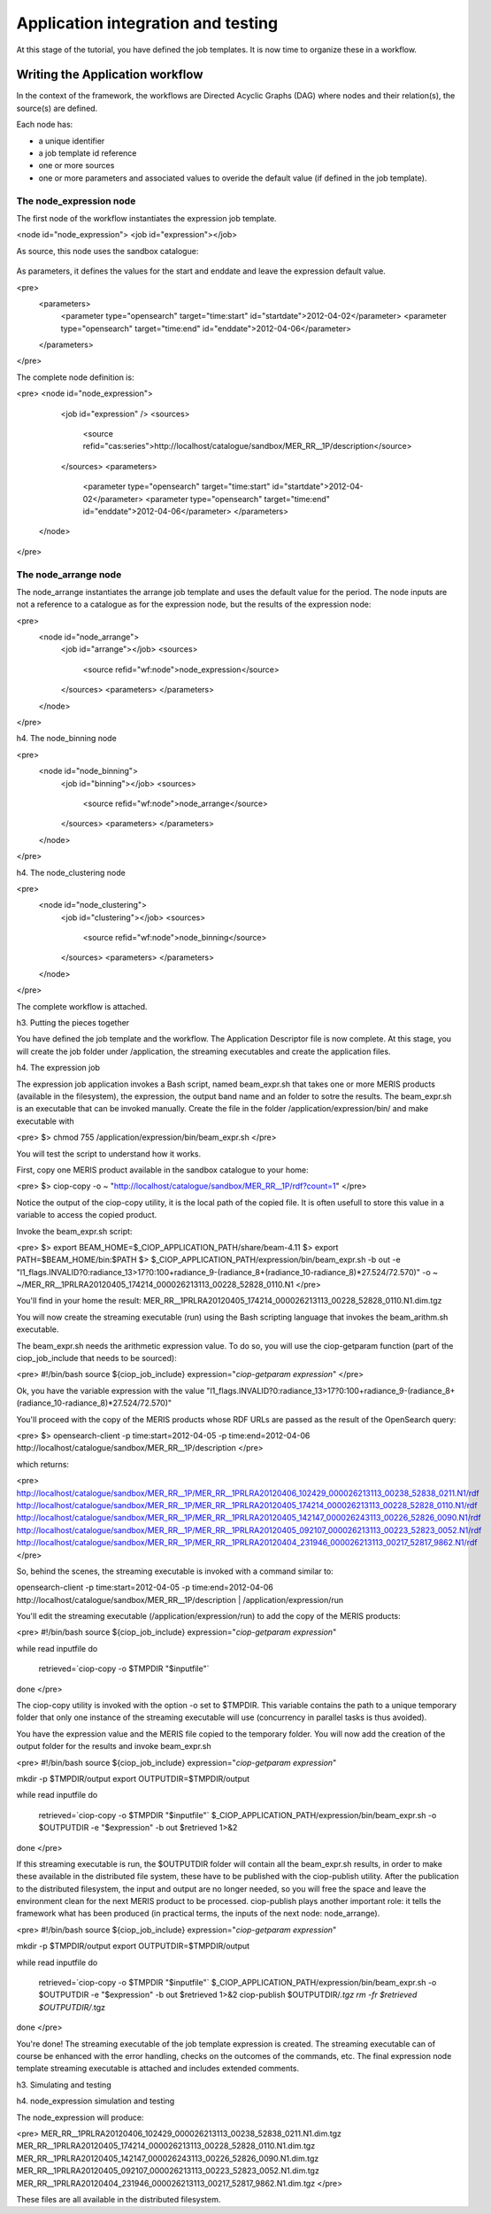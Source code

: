 Application integration and testing
===================================

At this stage of the tutorial, you have defined the job templates. It is now time to organize these in a workflow.

Writing the Application workflow
********************************

In the context of the framework, the workflows are Directed Acyclic Graphs (DAG) where nodes and their relation(s), the source(s) are defined.

Each node has:

* a unique identifier
* a job template id reference
* one or more sources
* one or more parameters and associated values to overide the default value (if defined in the job template).

The node_expression node
------------------------

The first node of the workflow instantiates the expression job template.

.. code-block:: xml
<node id="node_expression">
<job id="expression"></job>


As source, this node uses the sandbox catalogue:

    .. code-block:: xml
        :linenos:
        <sources>
        <source refid="cas:series">http://localhost/catalogue/sandbox/MER_RR__1P/description</source>
        </sources>

As parameters, it defines the values for the start and enddate and leave the expression default value.

<pre>
  <parameters>
    <parameter type="opensearch" target="time:start" id="startdate">2012-04-02</parameter>
    <parameter type="opensearch" target="time:end" id="enddate">2012-04-06</parameter>
  </parameters>
</pre>

The complete node definition is:

<pre>
<node id="node_expression">
      <job id="expression" />
      <sources>
        <source refid="cas:series">http://localhost/catalogue/sandbox/MER_RR__1P/description</source>
      </sources>
      <parameters>
        <parameter type="opensearch" target="time:start" id="startdate">2012-04-02</parameter>
        <parameter type="opensearch" target="time:end" id="enddate">2012-04-06</parameter>
        </parameters>
    </node>
</pre>

The node_arrange node
---------------------

The node_arrange instantiates the arrange job template and uses the default value for the period. The node inputs are not a reference to a catalogue as for the expression node, but the results of the expression node:

<pre>
  <node id="node_arrange">
    <job id="arrange"></job>
    <sources>
      <source refid="wf:node">node_expression</source>
    </sources>
    <parameters>
    </parameters>
  </node>
</pre>

h4. The node_binning node

<pre>
  <node id="node_binning">
    <job id="binning"></job>
    <sources>
      <source refid="wf:node">node_arrange</source>
    </sources>
    <parameters>
    </parameters>
  </node>
</pre>

h4. The node_clustering node

<pre>
  <node id="node_clustering">
    <job id="clustering"></job>
    <sources>
      <source refid="wf:node">node_binning</source>
    </sources>
    <parameters>
    </parameters>
  </node>
</pre>

The complete workflow is attached.

h3. Putting the pieces together

You have defined the job template and the workflow. The Application Descriptor file is now complete. 
At this stage, you will create the job folder under /application, the streaming executables and create the application files.

h4. The expression job

The expression job application invokes a Bash script, named beam_expr.sh that takes one or more MERIS products (available in the filesystem), the expression, the output band name and an folder to sotre the results.  
The beam_expr.sh is an executable that can be invoked manually. 
Create the file in the folder /application/expression/bin/ and make executable with

<pre>
$> chmod 755 /application/expression/bin/beam_expr.sh
</pre> 

You will test the script to understand how it works.

First, copy one MERIS product available in the sandbox catalogue to your home:

<pre>
$> ciop-copy -o ~ "http://localhost/catalogue/sandbox/MER_RR__1P/rdf?count=1"
</pre>

Notice the output of the ciop-copy utility, it is the local path of the copied file. It is often usefull to store this value in a variable to access the copied product.

Invoke the beam_expr.sh script:

<pre>
$> export BEAM_HOME=$_CIOP_APPLICATION_PATH/share/beam-4.11
$> export PATH=$BEAM_HOME/bin:$PATH
$> $_CIOP_APPLICATION_PATH/expression/bin/beam_expr.sh -b out -e "l1_flags.INVALID?0:radiance_13>17?0:100+radiance_9-(radiance_8+(radiance_10-radiance_8)*27.524/72.570)" -o ~ ~/MER_RR__1PRLRA20120405_174214_000026213113_00228_52828_0110.N1
</pre>

You'll find in your home the result: MER_RR__1PRLRA20120405_174214_000026213113_00228_52828_0110.N1.dim.tgz

You will now create the streaming executable (run) using the Bash scripting language that invokes the beam_arithm.sh executable.

The beam_expr.sh needs the arithmetic expression value. To do so, you will use the ciop-getparam function (part of the ciop_job_include that needs to be sourced):

<pre>
#!/bin/bash
source ${ciop_job_include}
expression="`ciop-getparam expression`"
</pre>

Ok, you have the variable expression with the value "l1_flags.INVALID?0:radiance_13>17?0:100+radiance_9-(radiance_8+(radiance_10-radiance_8)*27.524/72.570)"

You'll proceed with the copy of the MERIS products whose RDF URLs are passed as the result of the OpenSearch query:

<pre>
$> opensearch-client -p time:start=2012-04-05 -p time:end=2012-04-06 http://localhost/catalogue/sandbox/MER_RR__1P/description
</pre>

which returns:

<pre>
http://localhost/catalogue/sandbox/MER_RR__1P/MER_RR__1PRLRA20120406_102429_000026213113_00238_52838_0211.N1/rdf
http://localhost/catalogue/sandbox/MER_RR__1P/MER_RR__1PRLRA20120405_174214_000026213113_00228_52828_0110.N1/rdf
http://localhost/catalogue/sandbox/MER_RR__1P/MER_RR__1PRLRA20120405_142147_000026243113_00226_52826_0090.N1/rdf
http://localhost/catalogue/sandbox/MER_RR__1P/MER_RR__1PRLRA20120405_092107_000026213113_00223_52823_0052.N1/rdf
http://localhost/catalogue/sandbox/MER_RR__1P/MER_RR__1PRLRA20120404_231946_000026213113_00217_52817_9862.N1/rdf
</pre>

So, behind the scenes, the streaming executable is invoked with a command similar to:

opensearch-client -p time:start=2012-04-05 -p time:end=2012-04-06 http://localhost/catalogue/sandbox/MER_RR__1P/description | /application/expression/run

You'll edit the streaming executable (/application/expression/run) to add the copy of the MERIS products:

<pre>
#!/bin/bash
source ${ciop_job_include}
expression="`ciop-getparam expression`"

while read inputfile 
do
  retrieved=`ciop-copy -o $TMPDIR "$inputfile"`
done
</pre>

The ciop-copy utility is invoked with the option -o set to $TMPDIR. This variable contains the path to a unique temporary folder that only one instance of the streaming executable will use (concurrency in parallel tasks is thus avoided).

You have the expression value and the MERIS file copied to the temporary folder. You will now add the creation of the output folder for the results and invoke beam_expr.sh

<pre>
#!/bin/bash
source ${ciop_job_include}
expression="`ciop-getparam expression`"

mkdir -p $TMPDIR/output
export OUTPUTDIR=$TMPDIR/output

while read inputfile 
do
  retrieved=`ciop-copy -o $TMPDIR "$inputfile"`
  $_CIOP_APPLICATION_PATH/expression/bin/beam_expr.sh -o $OUTPUTDIR -e "$expression" -b out $retrieved 1>&2 	
done
</pre>

If this streaming executable is run, the $OUTPUTDIR folder will contain all the beam_expr.sh results, in order to make these available in the distributed file system, these have to be published with the ciop-publish utility.
After the publication to the distributed filesystem, the input and output are no longer needed, so you will free the space and leave the environment clean for the next MERIS product to be processed.
ciop-publish plays another important role: it tells the framework what has been produced (in practical terms, the inputs of the next node: node_arrange).

<pre>
#!/bin/bash
source ${ciop_job_include}
expression="`ciop-getparam expression`"

mkdir -p $TMPDIR/output
export OUTPUTDIR=$TMPDIR/output

while read inputfile 
do
  retrieved=`ciop-copy -o $TMPDIR "$inputfile"`
  $_CIOP_APPLICATION_PATH/expression/bin/beam_expr.sh -o $OUTPUTDIR -e "$expression" -b out $retrieved 1>&2 	
  ciop-publish $OUTPUTDIR/*.tgz
  rm -fr $retrieved $OUTPUTDIR/*.tgz
done
</pre>

You're done! The streaming executable of the job template expression is created.
The streaming executable can of course be enhanced with the error handling, checks on the outcomes of the commands, etc. 
The final expression node template streaming executable is attached and includes extended comments. 

h3. Simulating and testing


h4. node_expression simulation and testing

The node_expression will produce:

<pre>
MER_RR__1PRLRA20120406_102429_000026213113_00238_52838_0211.N1.dim.tgz
MER_RR__1PRLRA20120405_174214_000026213113_00228_52828_0110.N1.dim.tgz
MER_RR__1PRLRA20120405_142147_000026243113_00226_52826_0090.N1.dim.tgz
MER_RR__1PRLRA20120405_092107_000026213113_00223_52823_0052.N1.dim.tgz
MER_RR__1PRLRA20120404_231946_000026213113_00217_52817_9862.N1.dim.tgz
</pre>

These files are all available in the distributed filesystem.
